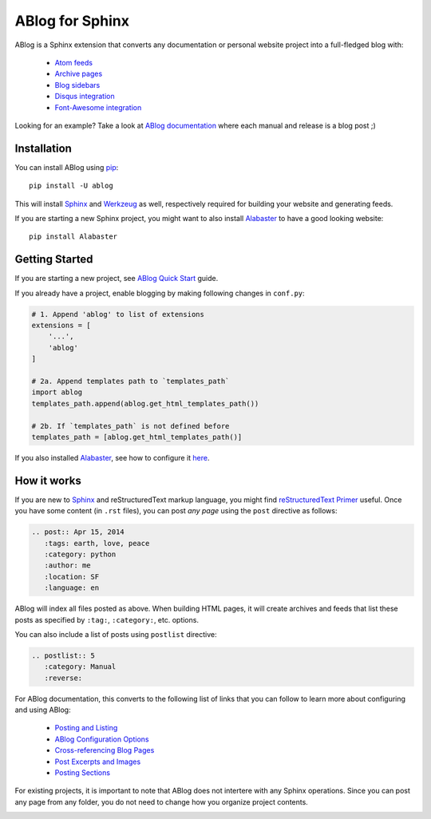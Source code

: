 ABlog for Sphinx
================

ABlog is a Sphinx extension that converts any documentation or personal
website project into a full-fledged blog with:

  * `Atom feeds`_
  * `Archive pages`_
  * `Blog sidebars`_
  * `Disqus integration`_
  * `Font-Awesome integration`_

Looking for an example? Take a look at `ABlog documentation <http://ablog.readthedocs.org>`_
where each manual and release is a blog post ;)

.. _Atom feeds: http://ablog.readthedocs.org/blog/atom.xml
.. _Archive pages: http://ablog.readthedocs.org/blog/
.. _Blog sidebars: http://ablog.readthedocs.org/manual/ablog-configuration-options/#sidebars
.. _Disqus integration: http://ablog.readthedocs.org/manual/ablog-configuration-options/#disqus-integration
.. _Font-Awesome integration: http://ablog.readthedocs.org/manual/ablog-configuration-options/#fa

Installation
------------

You can install ABlog using pip_::

    pip install -U ablog

This will install `Sphinx <http://sphinx-doc.org/>`_ and Werkzeug_ as well,
respectively required for  building your website and generating feeds.

If you are starting a new Sphinx project, you might want to also install
Alabaster_ to have a good looking website::

  pip install Alabaster

.. _pip: https://pip.pypa.io
.. _Werkzeug: http://werkzeug.pocoo.org/
.. _Alabaster: https://github.com/bitprophet/alabaster


Getting Started
---------------

If you are starting a new project, see `ABlog Quick Start`_ guide.

If you already have a project, enable blogging by making following changes in ``conf.py``:

.. code-block:: python

  # 1. Append 'ablog' to list of extensions
  extensions = [
      '...',
      'ablog'
  ]

  # 2a. Append templates path to `templates_path`
  import ablog
  templates_path.append(ablog.get_html_templates_path())

  # 2b. If `templates_path` is not defined before
  templates_path = [ablog.get_html_templates_path()]

If you also installed Alabaster_, see how to configure it here_.

.. _ABlog Quick Start: http://ablog.readthedocs.org/manual/ablog-quick-start
.. _here: https://github.com/bitprophet/alabaster#installation

How it works
------------

If you are new to Sphinx_ and reStructuredText markup language,
you might find `reStructuredText Primer`_ useful. Once you have
some content (in ``.rst`` files), you can post *any page* using
the ``post`` directive as follows:

.. code-block:: rst

  .. post:: Apr 15, 2014
     :tags: earth, love, peace
     :category: python
     :author: me
     :location: SF
     :language: en

ABlog will index all files posted as above. When building HTML pages,
it will create archives and feeds that list these posts as
specified by ``:tag:``, ``:category:``, etc. options.

You can also include a list of posts using ``postlist`` directive:

.. code-block:: rst

  .. postlist:: 5
     :category: Manual
     :reverse:

For ABlog documentation, this converts to the following list of links that you
can follow to learn more about configuring and using ABlog:

  * `Posting and Listing <http://ablog.readthedocs.org/manual/posting-and-listing/>`_
  * `ABlog Configuration Options <http://ablog.readthedocs.org/manual/ablog-configuration-options/>`_
  * `Cross-referencing Blog Pages <http://ablog.readthedocs.org/manual/cross-referencing-blog-pages/>`_
  * `Post Excerpts and Images <http://ablog.readthedocs.org/manual/post-excerpts-and-images/>`_
  * `Posting Sections <http://ablog.readthedocs.org/manual/posting-and-listing/#posting-sections>`_


.. _reStructuredText Primer: http://sphinx-doc.org/rest.html

For existing projects, it is important to note that ABlog does not intertere
with any Sphinx operations. Since you can post any page from any folder,
you do not need to change how you organize project contents.


.. image:: https://secure.travis-ci.org/abakan/ablog.png?branch=devel
   :target: http://travis-ci.org/#!/abakan/ablog

.. image:: https://pypip.in/v/ABlog/badge.png
   :target: https://pypi.python.org/pypi/ABlog

.. image:: https://pypip.in/d/ABlog/badge.png
   :target: https://crate.io/packages/ablog
